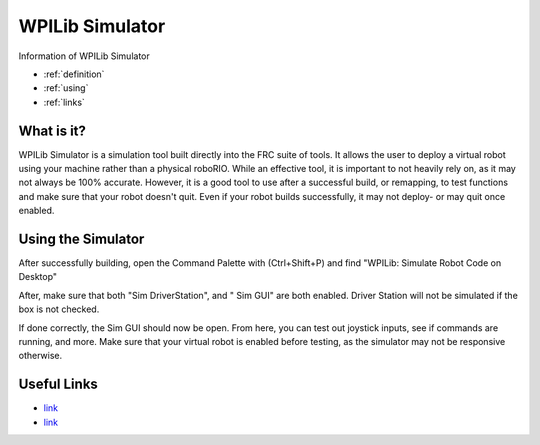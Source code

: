 WPILib Simulator
================
Information of WPILib Simulator

* :ref:`definition`
* :ref:`using`
* :ref:`links`

.. _definition:

What is it?
~~~~~~~~~~~
WPILib Simulator is a simulation tool built directly into the FRC suite of tools. 
It allows the user to deploy a virtual robot using your machine rather than a physical roboRIO. 
While an effective tool, it is important to not heavily rely on, as it may not always be 100% accurate.
However, it is a good tool to use after a successful build, or remapping, to test functions and make sure that your robot doesn't quit.
Even if your robot builds successfully, it may not deploy- or may quit once enabled.

.. _using:

Using the Simulator
~~~~~~~~~~~~~~~~~~~
After successfully building, open the Command Palette with (Ctrl+Shift+P) and find "WPILib: Simulate Robot Code on Desktop"

.. image:: images/Simulator/runsimulation.png

After, make sure that both "Sim DriverStation", and " Sim GUI" are both enabled.
Driver Station will not be simulated if the box is not checked.

.. image:: images/Simulator/pickextension.png

If done correctly, the Sim GUI should now be open. From here, you can test out joystick inputs, see if commands are running, and more.
Make sure that your virtual robot is enabled before testing, as the simulator may not be responsive otherwise. 

.. _links:

Useful Links
~~~~~~~~~~~~
* `link <https://docs.wpilib.org/en/stable/docs/software/wpilib-tools/robot-simulation/simulation-gui.html>`_
* `link <https://docs.wpilib.org/en/stable/docs/software/wpilib-tools/robot-simulation/introduction.html>`_